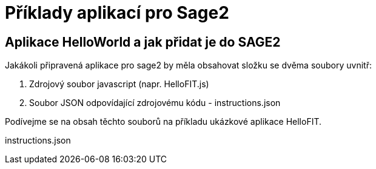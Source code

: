 = Příklady aplikací pro Sage2 

== Aplikace HelloWorld a jak přidat je do SAGE2

Jakákoli připravená aplikace pro sage2 by měla obsahovat složku se dvěma soubory uvnitř:

  1. Zdrojový soubor javascript (napr. HelloFIT.js)
  
  2. Soubor JSON odpovídající zdrojovému kódu - instructions.json 
  
Podívejme se na obsah těchto souborů na příkladu ukázkové aplikace HelloFIT.

.instructions.json
[source,js]
----

----
